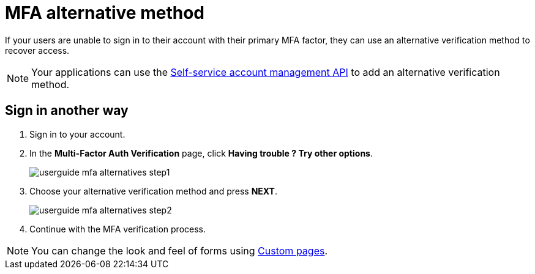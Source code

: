 = MFA alternative method

If your users are unable to sign in to their account with their primary MFA factor,
they can use an alternative verification method to recover access.

NOTE: Your applications can use the link:/am/current/am_userguide_user_management_ssam.html[Self-service account management API^] to add an alternative verification method.

== Sign in another way

1. Sign in to your account.
2. In the *Multi-Factor Auth Verification* page, click *Having trouble ? Try other options*.
+
image::am/current/userguide-mfa-alternatives-step1.png[]

3. Choose your alternative verification method and press *NEXT*.
+
image::am/current/userguide-mfa-alternatives-step2.png[]

4. Continue with the MFA verification process.

NOTE: You can change the look and feel of forms using link:../branding/pages.html[Custom pages^].
